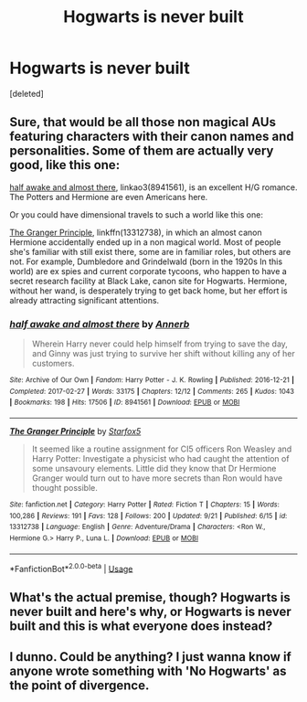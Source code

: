 #+TITLE: Hogwarts is never built

* Hogwarts is never built
:PROPERTIES:
:Score: 2
:DateUnix: 1569335776.0
:DateShort: 2019-Sep-24
:FlairText: Request
:END:
[deleted]


** Sure, that would be all those non magical AUs featuring characters with their canon names and personalities. Some of them are actually very good, like this one:

[[https://archiveofourown.org/works/8941561/chapters/20467861][half awake and almost there]], linkao3(8941561), is an excellent H/G romance. The Potters and Hermione are even Americans here.

Or you could have dimensional travels to such a world like this one:

[[https://www.fanfiction.net/s/13312738/1/][The Granger Principle]], linkffn(13312738), in which an almost canon Hermione accidentally ended up in a non magical world. Most of people she's familiar with still exist there, some are in familiar roles, but others are not. For example, Dumbledore and Grindelwald (born in the 1920s In this world) are ex spies and current corporate tycoons, who happen to have a secret research facility at Black Lake, canon site for Hogwarts. Hermione, without her wand, is desperately trying to get back home, but her effort is already attracting significant attentions.
:PROPERTIES:
:Author: InquisitorCOC
:Score: 2
:DateUnix: 1569337291.0
:DateShort: 2019-Sep-24
:END:

*** [[https://archiveofourown.org/works/8941561][*/half awake and almost there/*]] by [[https://www.archiveofourown.org/users/Annerb/pseuds/Annerb][/Annerb/]]

#+begin_quote
  Wherein Harry never could help himself from trying to save the day, and Ginny was just trying to survive her shift without killing any of her customers.
#+end_quote

^{/Site/:} ^{Archive} ^{of} ^{Our} ^{Own} ^{*|*} ^{/Fandom/:} ^{Harry} ^{Potter} ^{-} ^{J.} ^{K.} ^{Rowling} ^{*|*} ^{/Published/:} ^{2016-12-21} ^{*|*} ^{/Completed/:} ^{2017-02-27} ^{*|*} ^{/Words/:} ^{33175} ^{*|*} ^{/Chapters/:} ^{12/12} ^{*|*} ^{/Comments/:} ^{265} ^{*|*} ^{/Kudos/:} ^{1043} ^{*|*} ^{/Bookmarks/:} ^{198} ^{*|*} ^{/Hits/:} ^{17506} ^{*|*} ^{/ID/:} ^{8941561} ^{*|*} ^{/Download/:} ^{[[https://archiveofourown.org/downloads/8941561/half%20awake%20and%20almost.epub?updated_at=1504795815][EPUB]]} ^{or} ^{[[https://archiveofourown.org/downloads/8941561/half%20awake%20and%20almost.mobi?updated_at=1504795815][MOBI]]}

--------------

[[https://www.fanfiction.net/s/13312738/1/][*/The Granger Principle/*]] by [[https://www.fanfiction.net/u/2548648/Starfox5][/Starfox5/]]

#+begin_quote
  It seemed like a routine assignment for CI5 officers Ron Weasley and Harry Potter: Investigate a physicist who had caught the attention of some unsavoury elements. Little did they know that Dr Hermione Granger would turn out to have more secrets than Ron would have thought possible.
#+end_quote

^{/Site/:} ^{fanfiction.net} ^{*|*} ^{/Category/:} ^{Harry} ^{Potter} ^{*|*} ^{/Rated/:} ^{Fiction} ^{T} ^{*|*} ^{/Chapters/:} ^{15} ^{*|*} ^{/Words/:} ^{100,286} ^{*|*} ^{/Reviews/:} ^{191} ^{*|*} ^{/Favs/:} ^{128} ^{*|*} ^{/Follows/:} ^{200} ^{*|*} ^{/Updated/:} ^{9/21} ^{*|*} ^{/Published/:} ^{6/15} ^{*|*} ^{/id/:} ^{13312738} ^{*|*} ^{/Language/:} ^{English} ^{*|*} ^{/Genre/:} ^{Adventure/Drama} ^{*|*} ^{/Characters/:} ^{<Ron} ^{W.,} ^{Hermione} ^{G.>} ^{Harry} ^{P.,} ^{Luna} ^{L.} ^{*|*} ^{/Download/:} ^{[[http://www.ff2ebook.com/old/ffn-bot/index.php?id=13312738&source=ff&filetype=epub][EPUB]]} ^{or} ^{[[http://www.ff2ebook.com/old/ffn-bot/index.php?id=13312738&source=ff&filetype=mobi][MOBI]]}

--------------

*FanfictionBot*^{2.0.0-beta} | [[https://github.com/tusing/reddit-ffn-bot/wiki/Usage][Usage]]
:PROPERTIES:
:Author: FanfictionBot
:Score: 1
:DateUnix: 1569337304.0
:DateShort: 2019-Sep-24
:END:


** What's the actual premise, though? Hogwarts is never built and here's why, or Hogwarts is never built and this is what everyone does instead?
:PROPERTIES:
:Author: kenneth1221
:Score: 2
:DateUnix: 1569336690.0
:DateShort: 2019-Sep-24
:END:


** I dunno. Could be anything? I just wanna know if anyone wrote something with 'No Hogwarts' as the point of divergence.
:PROPERTIES:
:Author: Overlap1
:Score: 1
:DateUnix: 1569337043.0
:DateShort: 2019-Sep-24
:END:

